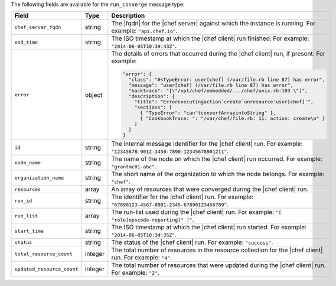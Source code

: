.. The contents of this file are included in multiple topics.
.. This file should not be changed in a way that hinders its ability to appear in multiple documentation sets.


The following fields are available for the ``run_converge`` message type:

.. list-table::
   :widths: 120 60 320
   :header-rows: 1

   * - Field
     - Type
     - Description
   * - ``chef_server_fqdn``
     - string
     - The |fqdn| for the |chef server| against which the instance is running. For example: ``"api.chef.io"``.
   * - ``end_time``
     - string
     - The ISO timestamp at which the |chef client| run finished. For example: ``"2014-06-05T10:39:43Z"``.
   * - ``error``
     - object
     - The details of errors that occurred during the |chef client| run, if present. For example:

       .. code-block:: javascript
       
          "error": {
            "class": "#<TypeError: user[chef] (/var/file.rb line 87) has error",
            "message": "user[chef] (/var/file.rb line 87) has error",
            "backtrace": "[\"/opt/chef/embedded/.../chef/unix.rb:103 \"]",
            "description": {
              "title": "Errorexecutingaction`create`onresource'user[chef]'",
              "sections": [
                { "TypeError": "can'tconvertArrayintoString" },
                { "CookbookTrace: ": "/var/chef/file.rb: 11: action: create\n" }
              ]
            }
          }

   * - ``id``
     - string
     - The internal message identifier for the |chef client| run. For example: ``"12345678-9012-3456-7890-12345678901211"``.
   * - ``node_name``
     - string
     - The name of the node on which the |chef client| run occurred. For example: ``"grantmc01-abc"``.
   * - ``organization_name``
     - string
     - The short name of the organization to which the node belongs. For example: ``"chef"``.
   * - ``resources``
     - array
     - An array of resources that were converged during the |chef client| run.
   * - ``run_id``
     - string
     - The identifier for the |chef client| run. For example: ``"67890123-4567-8901-2345-67890123456789"``.
   * - ``run_list``
     - array
     - The run-list used during the |chef client| run. For example: ``"[ "role[opscode-reporting]" ]"``.
   * - ``start_time``
     - string
     - The ISO timestamp at which the |chef client| run started. For example: ``"2014-06-05T10:34:35Z"``.
   * - ``status``
     - string
     - The status of the |chef client| run. For example: ``"success"``.
   * - ``total_resource_count``
     - integer
     - The total number of resources in the resource collection for the |chef client| run. For example: ``"4"``.
   * - ``updated_resource_count``
     - integer
     - The total number of resources that were updated during the |chef client| run. For example: ``"2"``.
